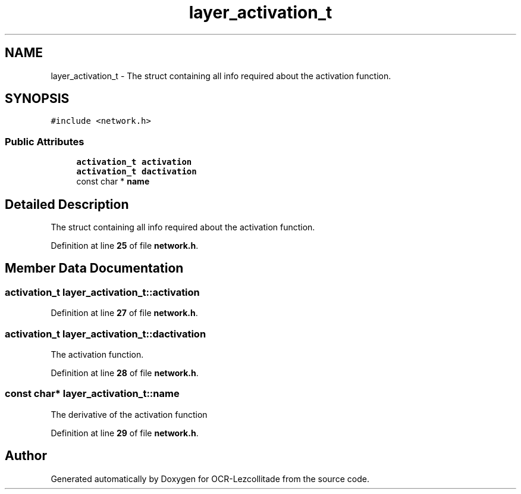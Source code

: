 .TH "layer_activation_t" 3 "Sun Oct 30 2022" "OCR-Lezcollitade" \" -*- nroff -*-
.ad l
.nh
.SH NAME
layer_activation_t \- The struct containing all info required about the activation function\&.  

.SH SYNOPSIS
.br
.PP
.PP
\fC#include <network\&.h>\fP
.SS "Public Attributes"

.in +1c
.ti -1c
.RI "\fBactivation_t\fP \fBactivation\fP"
.br
.ti -1c
.RI "\fBactivation_t\fP \fBdactivation\fP"
.br
.ti -1c
.RI "const char * \fBname\fP"
.br
.in -1c
.SH "Detailed Description"
.PP 
The struct containing all info required about the activation function\&. 
.PP
Definition at line \fB25\fP of file \fBnetwork\&.h\fP\&.
.SH "Member Data Documentation"
.PP 
.SS "\fBactivation_t\fP layer_activation_t::activation"

.PP
Definition at line \fB27\fP of file \fBnetwork\&.h\fP\&.
.SS "\fBactivation_t\fP layer_activation_t::dactivation"
The activation function\&. 
.PP
Definition at line \fB28\fP of file \fBnetwork\&.h\fP\&.
.SS "const char* layer_activation_t::name"
The derivative of the activation function 
.PP
Definition at line \fB29\fP of file \fBnetwork\&.h\fP\&.

.SH "Author"
.PP 
Generated automatically by Doxygen for OCR-Lezcollitade from the source code\&.
